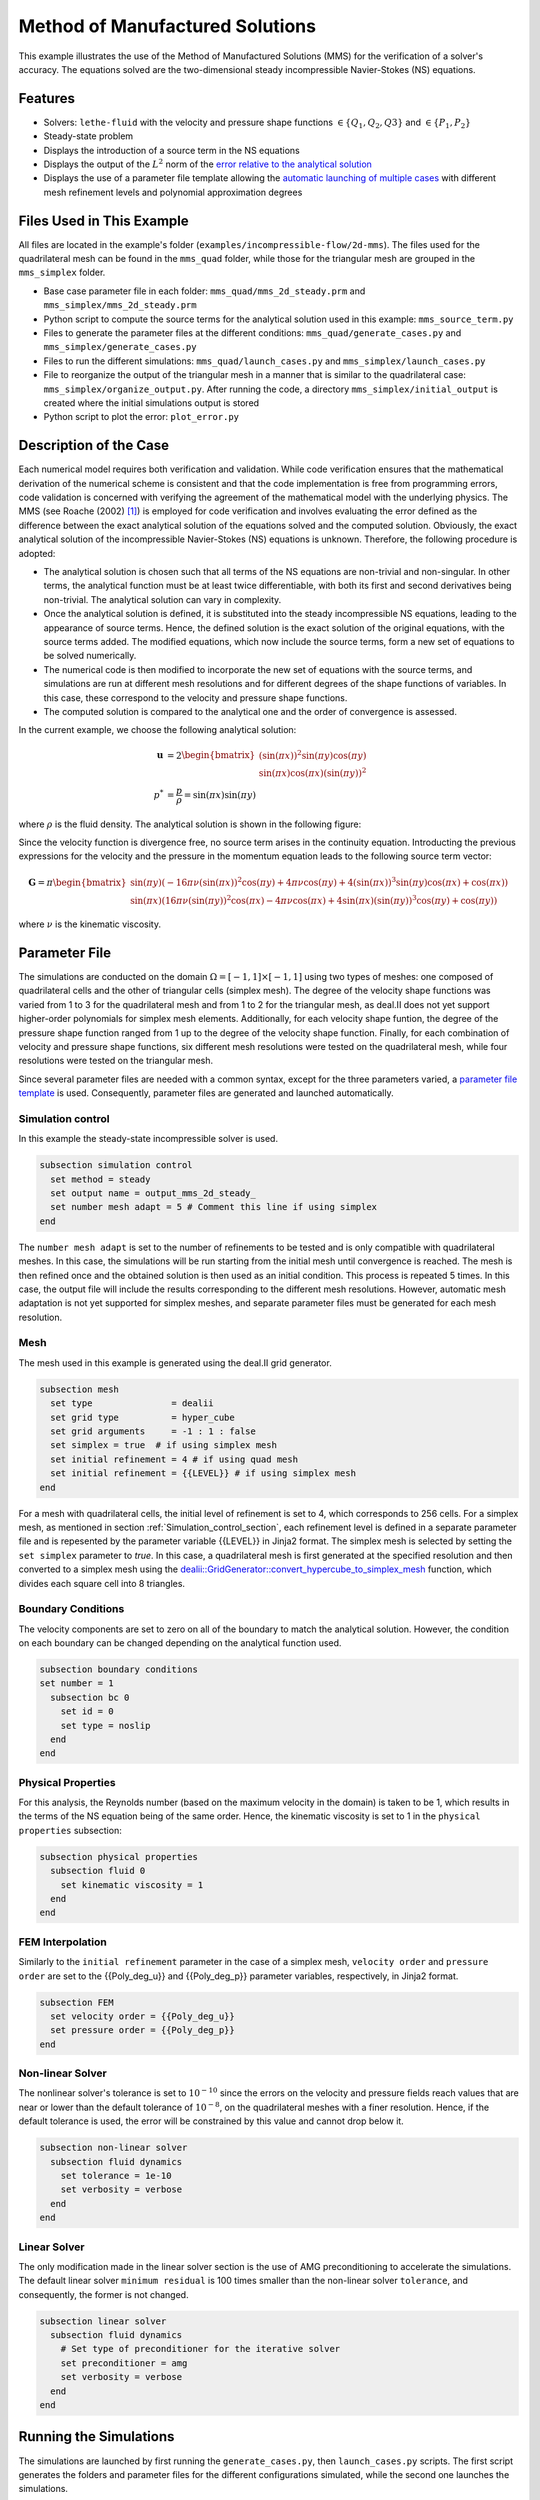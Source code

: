 ===============================================================================
Method of Manufactured Solutions
===============================================================================

This example illustrates the use of the Method of Manufactured Solutions (MMS) for the verification of a solver's accuracy. The equations solved are the two-dimensional steady incompressible Navier-Stokes (NS) equations.

----------------------------------
Features
----------------------------------

- Solvers: ``lethe-fluid`` with the velocity and pressure shape functions :math:`\in \{Q_1, Q_2, Q3\}` and  :math:`\in \{P_1, P_2\}`
- Steady-state problem
- Displays the introduction of a source term in the NS equations
- Displays the output of the :math:`L^2` norm of the `error relative to the analytical solution <https://chaos-polymtl.github.io/lethe/documentation/parameters/cfd/analytical_solution.html#analytical-solution>`_
- Displays the use of a parameter file template allowing the `automatic launching of multiple cases <https://chaos-polymtl.github.io/lethe/documentation/tools/automatic_launch/automatic_launch.html>`_ with different mesh refinement levels and polynomial approximation degrees


----------------------------
Files Used in This Example
----------------------------

All files are located in the example's folder (``examples/incompressible-flow/2d-mms``). The files used for the quadrilateral mesh can be found in the ``mms_quad`` folder, while those for the triangular mesh are
grouped in the ``mms_simplex`` folder.

- Base case parameter file in each folder: ``mms_quad/mms_2d_steady.prm`` and ``mms_simplex/mms_2d_steady.prm``
- Python script to compute the source terms for the analytical solution used in this example: ``mms_source_term.py``
- Files to generate the parameter files at the different conditions: ``mms_quad/generate_cases.py`` and ``mms_simplex/generate_cases.py``
- Files to run the different simulations: ``mms_quad/launch_cases.py`` and ``mms_simplex/launch_cases.py``
- File to reorganize the output of the triangular mesh in a manner that is similar to the quadrilateral case: ``mms_simplex/organize_output.py``. After running the code, a directory ``mms_simplex/initial_output`` is created where the initial simulations output is stored
- Python script to plot the error: ``plot_error.py``


-----------------------
Description of the Case
-----------------------

Each numerical model requires both verification and validation. While code verification ensures that the mathematical derivation of the numerical scheme is consistent and that the code implementation is free from programming errors, code validation is concerned with verifying the agreement of the mathematical model with the underlying physics. The MMS (see Roache (2002) [#Roache2002]_) is employed for code verification and involves evaluating the error defined as the difference between the exact analytical solution of the equations solved and the computed solution. 
Obviously, the exact analytical solution of the incompressible Navier-Stokes (NS) equations is unknown. Therefore, the following procedure is adopted:

- The analytical solution is chosen such that all terms of the NS equations are non-trivial and non-singular. In other terms, the analytical function must be at least twice differentiable, with both its first and second derivatives being non-trivial. The analytical solution can vary in complexity.
- Once the analytical solution is defined, it is substituted into the steady incompressible NS equations, leading to the appearance of source terms. Hence, the defined solution is the exact solution of the original equations, with the source terms added. The modified equations, which now include the source terms, form a new set of equations to be solved numerically.
- The numerical code is then modified to incorporate the new set of equations with the source terms, and simulations are run at different mesh resolutions and for different degrees of the shape functions of variables. In this case, these correspond to the velocity and pressure shape functions.
- The computed solution is compared to the analytical one and the order of convergence is assessed.

In the current example, we choose the following analytical solution:

.. math::
  \mathbf{u} &= 2 \begin{bmatrix}
    (\sin(\pi x))^2 \sin(\pi y) \cos(\pi y)\\
    \sin(\pi x) \cos(\pi x) (\sin(\pi y))^2 
   \end{bmatrix}\\
  p^* &= \frac{p}{\rho}= \sin(\pi x)\sin(\pi y)
 
where :math:`\rho` is the fluid density. The analytical solution is shown in the following figure:

.. image:: Images/analytical_solution.png
    :alt: The analytical solution: x-component of the velocity (upper-left), y-component of the velocity (upper-right), and pressure (bottom)
    :align: center
    :name: analytical_solution
    :width: 800

Since the velocity function is divergence free, no source term arises in the continuity equation. Introducting the previous expressions for the velocity and the pressure in the momentum equation leads to the following source term vector:

.. math::
  \mathbf{G} = \pi \begin{bmatrix} \sin(\pi y)(-16\pi\nu (\sin(\pi x))^2\cos(\pi y) + 4\pi \nu \cos(\pi y) + 4 (\sin(\pi x))^3\sin(\pi y)\cos(\pi x) + \cos(\pi x))\\ 
    \sin(\pi x)(16\pi\nu (\sin(\pi y))^2\cos(\pi x) - 4\pi \nu \cos(\pi x) + 4 \sin(\pi x)(\sin(\pi y))^3\cos(\pi y) + \cos(\pi y)) \end{bmatrix}

where :math:`\nu` is the kinematic viscosity.

--------------
Parameter File
--------------

The simulations are conducted on the domain :math:`\Omega = [-1,1] \times [-1,1]` using two types of meshes: one composed of quadrilateral cells and the other of triangular cells (simplex mesh). The degree of the velocity shape functions was varied from 1 to 3 for the quadrilateral mesh and from 1 to 2 for the triangular mesh, as deal.II does not yet support higher-order polynomials for simplex mesh elements. Additionally, for each velocity shape funtion, the degree of the pressure shape function ranged from 1 up to the degree of the velocity shape function. Finally, for each combination of velocity and pressure shape functions, six different mesh resolutions were tested on the quadrilateral mesh, while four resolutions were tested on the triangular mesh.

Since several parameter files are needed with a common syntax, except for the three parameters varied, a `parameter file template <https://chaos-polymtl.github.io/lethe/documentation/tools/automatic_launch/automatic_launch.html>`_ is used.
Consequently, parameter files are generated and launched automatically.

.. _Simulation_control_section:

Simulation control
~~~~~~~~~~~~~~~~~~
In this example the steady-state incompressible solver is used. 

.. code-block:: text

  subsection simulation control
    set method = steady
    set output name = output_mms_2d_steady_
    set number mesh adapt = 5 # Comment this line if using simplex
  end

The ``number mesh adapt`` is set to the number of refinements to be tested and is only compatible with quadrilateral meshes. In this case, the simulations will be run starting from the initial mesh until convergence is reached. The mesh is then refined once and the obtained solution is then used as an initial condition. This process is repeated 5 times. In this case, the output file will include the results corresponding to the different mesh resolutions. However, automatic mesh adaptation is not yet supported for simplex meshes, and separate parameter files must be generated for each mesh resolution.

.. _Mesh_section:

Mesh
~~~~~
The mesh used in this example is generated using the deal.II grid generator. 

.. code-block:: text

  subsection mesh
    set type               = dealii
    set grid type          = hyper_cube
    set grid arguments     = -1 : 1 : false
    set simplex = true  # if using simplex mesh 
    set initial refinement = 4 # if using quad mesh
    set initial refinement = {{LEVEL}} # if using simplex mesh 
  end

For a mesh with quadrilateral cells, the initial level of refinement is set to 4, which corresponds to 256 cells. For a simplex mesh, as mentioned in section :ref:`Simulation_control_section`, each refinement level is defined in a separate parameter file and  is repesented by the parameter variable {{LEVEL}} in Jinja2 format. The simplex mesh is selected by setting the ``set simplex`` parameter to `true`. In this case, a quadrilateral mesh is first generated at the specified resolution and then converted to a  simplex mesh using the `dealii::GridGenerator::convert_hypercube_to_simplex_mesh <https://www.dealii.org/current/doxygen/deal.II/namespaceGridGenerator.html#ac7515d2b17c025dddc0e37286fb8d216>`_ function, which divides each square cell into 8 triangles.

Boundary Conditions
~~~~~~~~~~~~~~~~~~~

The velocity components are set to zero on all of the boundary to match the analytical solution. However, the condition on each boundary can be changed depending on the analytical function used.

.. code-block:: text

  subsection boundary conditions
  set number = 1
    subsection bc 0
      set id = 0
      set type = noslip
    end
  end

Physical Properties
~~~~~~~~~~~~~~~~~~~

For this analysis, the Reynolds number (based on the maximum velocity in the domain) is taken to be 1, which results in the terms of the NS equation being of the same order. Hence, the kinematic viscosity is set to 1 in the ``physical properties`` subsection:

.. code-block:: text

    subsection physical properties
      subsection fluid 0
        set kinematic viscosity = 1
      end
    end


FEM Interpolation
~~~~~~~~~~~~~~~~~

Similarly to the ``initial refinement`` parameter in the case of a simplex mesh, ``velocity order`` and ``pressure order``  are set to the {{Poly_deg_u}} and {{Poly_deg_p}} parameter variables, respectively, in Jinja2 format.

.. code-block:: text

  subsection FEM
    set velocity order = {{Poly_deg_u}}
    set pressure order = {{Poly_deg_p}}
  end

Non-linear Solver
~~~~~~~~~~~~~~~~~

The nonlinear solver's tolerance is set to :math:`10^{-10}` since the errors on the velocity and pressure fields reach values that are near or lower than the default tolerance of :math:`10^{-8}`, on the quadrilateral meshes with a finer resolution. Hence, if the default tolerance is used, the error will be constrained by this value and cannot drop below it.

.. code-block:: text

    subsection non-linear solver
      subsection fluid dynamics
        set tolerance = 1e-10
        set verbosity = verbose
      end
    end


Linear Solver
~~~~~~~~~~~~~

The only modification made in the linear solver section is the use of AMG preconditioning to accelerate the simulations. The default linear solver ``minimum residual`` is 100 times smaller than the non-linear solver ``tolerance``, and consequently, the former is not changed.

.. code-block:: text

  subsection linear solver
    subsection fluid dynamics
      # Set type of preconditioner for the iterative solver
      set preconditioner = amg
      set verbosity = verbose
    end
  end

-----------------------
Running the Simulations
-----------------------


The simulations are launched by first running the ``generate_cases.py``, then ``launch_cases.py`` scripts. The first script generates the folders and parameter files for the different configurations simulated,
while the second one launches the simulations.

As mentioned in section :ref:`Mesh_section`, for the quadrilateral mesh, for each combination of velocity and pressure shape functions, the mesh is refined automatically in a successive manner. Therefore, one folder for each combination of velocity and pressure shape functions containing the corresponding parameter file is created. Within each folder, the results corresponding to the different mesh resolutions are stored in a single ``L2Error.dat``. This is not the case for the simplex mesh, where a parameter file and an output file are created within a separate folder for each combination of velocity and pressure shape functions and mesh resolution.

Once the simulations are launched, the results can be post-processed using the python script ``plot_error.py``, which plots the error relative to the analytical solution at the different mesh resolutions and shape function degrees. However, before using this code, the script ``organize_output.py`` must be run to rearrange the results for a triangular mesh in a folder structure similar to that obtained for the mesh with quadrilateral cells. Hence, after running this script for the simplex mesh, folders are created for each combination of velocity and pressure shape functions, and within each folder, the error is rearranged in a single ``L2Error.dat`` file with the same structure as that for the quadrilateral mesh, thus containing the errors for the different mesh resolutions.

-----------------------
Results and Discussion
-----------------------
The following figures show the :math:`L²` norm of the error relative to the analytical solution for the velocity and pressure fields as a function of the mesh size :math:`h`. The error is defined as follows:

.. math::
  |e_{\mathbf u}|_2 &= \sqrt{\int_\Omega [\Sigma_{i=1}^2(u_{i,sim}-u_{i,exact})^2]} = \sqrt{\Sigma_{k=1}^{n_{cells}}\Sigma_{j=1}^{n_q}\Sigma_{i=1}^2[(u_{i,sim,j}-u_{i,exact,j})^2]*w_j}\\
  |e_p|_2 &= \sqrt{\int_\Omega [(p_{sim}-p_{sim, av})-(p_{exact}-p_{exact, av})]^2} = \sqrt{\Sigma_{k=1}^{n_{cells}}\Sigma_{j=1}^{n_q} [(p_{sim,j}-p_{sim, av})-(p_{exact,j}-p_{exact, av})]^2*w_j}

where :math:`n_q` is the number of quadrature points in each cell, :math:`w_j` are the quadrature weights, :math:`n_{cells}` is the number of cells in the domain, :math:`u_{i,sim}` and :math:`u_{i,exact}` are the simulated and exact velocity components, respectively, and :math:`p_{sim}` and :math:`p_{exact}` are the simulated and exact pressure fields, respectively. The average values of the simulated and exact pressure fields are denoted by :math:`p_{sim, av}` and :math:`p_{exact, av}`, respectively, and are subtracted from the pressure fields to account for the fact that the pressure is recovered to within a constant. In fact, for incompressible flows, the pressure field constitutes a Lagrange multiplier that enforces the continuity condition through its gradient value. More details on the error calculation can be found by consulting the implementation of the function ``calculate_L2_error``, which can be found in ``lethe/source/solvers/postprocessing_cfd.cc``.

Finally, the mesh size :math:`h` is defined as follows:
  .. math::
    h_{quad} &= \frac{l_\Omega}{\sqrt{n_{cells}}}\\
    h_{simplex} &= \frac{l_\Omega}{\sqrt{(n_{cells}/8)}}*0.5

where the number of cells :math:`n_{cells}` is retrieved from the ``L2Error.dat`` files. For the simplex mesh case, :math:`n_{cells}` is divided by 8 to calculate the number of quadrilaterals used to generate the triangles (see section :ref:`Mesh_section`). Taking the square root of this number gives the number of quad sides on a given boundary segment and dividing the length of the boundary segment by the latter number leads to the lengt of the side of each quad. The size of each triangle is then half the length of the quad side. 

The following figure shows the variation of  :math:`|e_{\mathbf u}|_2` with :math:`h`

.. image:: Images/order_of_convergence_velocity.png
    :alt: :math:`|e_{\mathbf u}|_2`
    :align: center
    :name: Velocity_convergence
    :width: 600

The following figure shows the variation of  :math:`|e_p|_2` with :math:`h`

.. image:: Images/order_of_convergence_pressure.png
    :alt: :math:`|e_{p}|_2`
    :align: center
    :name: Pressure_convergence
    :width: 600

In both plots, the continuous lines correspond to the quadrilateral mesh, while the dashed lines represent the SIMPLEX mesh. It can be seen that the velocity converges to the order :math:`(p+1)` for a velocity shape function of degree p, except for the case :math:`\{Q_3-Q_1\}`.

As for the pressure, it converges at the second-order for the shape functions pairs :math:`\in \{Q_1-Q_1, Q_2-Q_1, Q_2-Q_2, Q_3-Q_1\}` and :math:`\in \{P_1-P_1, P_2-Q_1, P_2-P_2\}`, and to the third-order for combinations :math:`\in \{Q_3-Q_2, Q_3-Q_3\}`. It can also be seen that the error for the pressure increases with an increasing pressure shape function degree, except for :math:`\{Q_3-Q_1\}` and :math:`\{Q_3-Q_2\}` for the quad mesh.

Finally, for the same degree of the velocity and pressure shape functions and the same mesh resolution, the error is smaller for a quadrilateral mesh, for both the pressure and velocity fields.  

----------------------------
Possibilities for Extension
----------------------------

- **Use more complex analytical functions:**  Using a non-divergence free velocity field leads to the apperance of a source term in the mass conservation equation, as well as the contribution of all the components of the stress tensor in the momentum conservation equations. More complicated analytical solutions may be found in Blais and Bertrand (2015) [#Blais2015]_.

- **Unsteady equations:** Using the transient form of the equations with an analytical solution that also depends on time provides insight into the convergence in time.


-----------
References
-----------

.. [#Roache2002] \P. J. Roache, “Code Verification by the Method of Manufactured Solutions,” *J. Fluids Eng.*, vol. 124, no. 1, pp. 4–10, Dec. 1982, doi: `10.1115/1.1436090 <https://doi.org/10.1115/1.1436090>`_\.

.. [#Blais2015] \B. Blais and F. Bertrand, “On the Use of the Method of Manufactured Solutions for the Verification of CFD Codes for the Volume-Averaged Navier-Stokes Equations,” *Comput. Fluids*, vol. 114, pp. 121-129, 2015, doi: `10.1016/j.compfluid.2015.03.002 <https://doi.org/10.1016/j.compfluid.2015.03.002>`_\.
